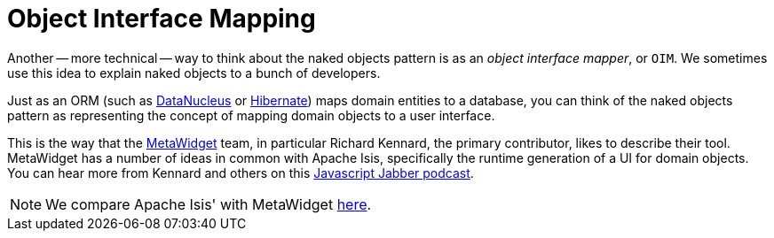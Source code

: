[[_ugfun_core-concepts_philosophy_naked-objects-pattern_object-interface-mapping]]
= Object Interface Mapping
:Notice: Licensed to the Apache Software Foundation (ASF) under one or more contributor license agreements. See the NOTICE file distributed with this work for additional information regarding copyright ownership. The ASF licenses this file to you under the Apache License, Version 2.0 (the "License"); you may not use this file except in compliance with the License. You may obtain a copy of the License at. http://www.apache.org/licenses/LICENSE-2.0 . Unless required by applicable law or agreed to in writing, software distributed under the License is distributed on an "AS IS" BASIS, WITHOUT WARRANTIES OR  CONDITIONS OF ANY KIND, either express or implied. See the License for the specific language governing permissions and limitations under the License.
:_basedir: ../../
:_imagesdir: images/


Another -- more technical -- way to think about the naked objects pattern is as an _object interface mapper_, or `OIM`.  We sometimes use this idea to explain naked objects to a bunch of developers.

Just as an ORM (such as link:http://datanucleus.org[DataNucleus] or link:http://hibernate.org[Hibernate]) maps domain entities to a database, you can think of the naked objects pattern as representing the concept of mapping domain objects to a user interface.

This is the way that the link:http://metawidget.org/[MetaWidget] team, in particular Richard Kennard, the primary contributor, likes to describe their tool.  MetaWidget has a number of ideas in common with Apache Isis, specifically the runtime generation of a UI for domain objects.  You can hear more from Kennard and others on this http://devchat.tv/js-jabber/150-jsj-oims[Javascript Jabber podcast].

[NOTE]
====
We compare Apache Isis' with MetaWidget xref:ugfun.adoc#_ugfun_core-concepts_principles_apache-isis-vs_metawidget[here].
====


